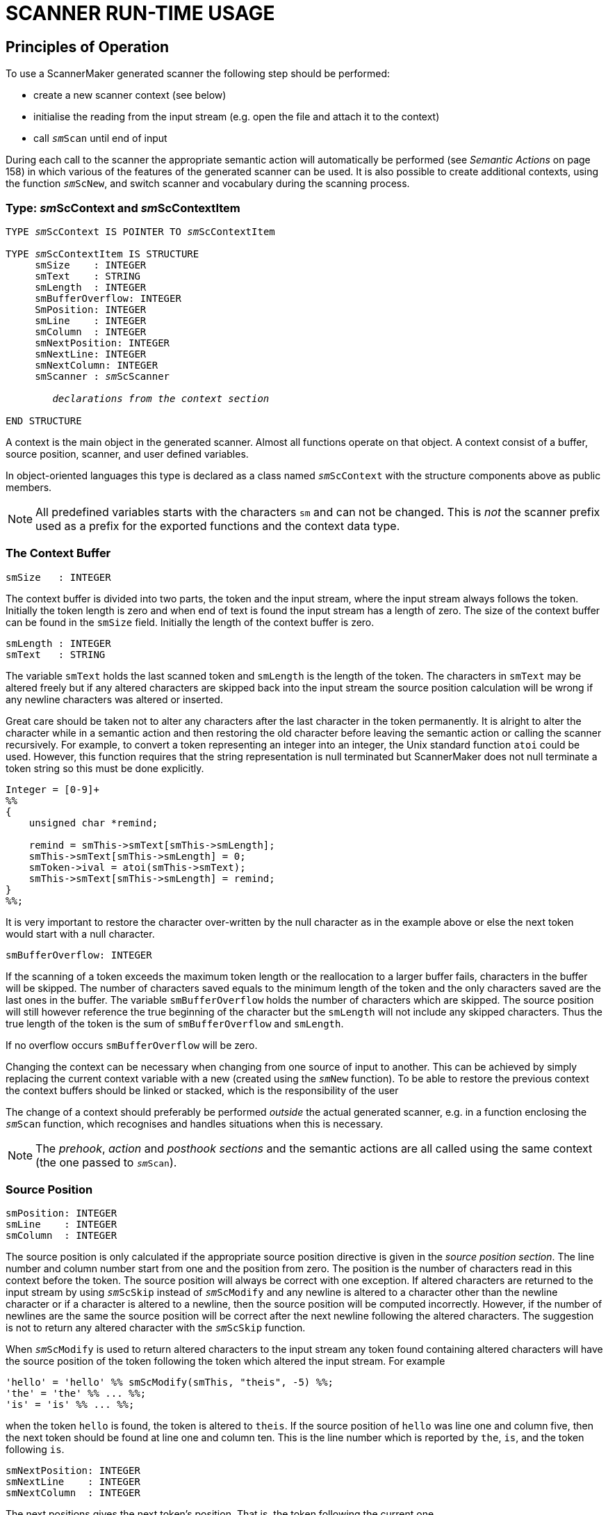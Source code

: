 // PAGE 164 -- ScannerMaker Reference Manual

= SCANNER RUN-TIME USAGE

== Principles of Operation

To use a ScannerMaker generated scanner the following step should be performed:

* create a new scanner context (see below)
* initialise the reading from the input stream (e.g. open the file and attach it to the context)
* call `__sm__Scan` until end of input

// @XREF: Semantic Actions

During each call to the scanner the appropriate semantic action will automatically be performed (see _Semantic Actions_ on page 158) in which various of the features of the generated scanner can be used.
It is also possible to create additional contexts, using the function `__sm__ScNew`, and switch scanner and vocabulary during the scanning process.


=== Type: __sm__ScContext and __sm__ScContextItem

// SYNTAX: ToolMaker description file

[subs=quotes]
------------------------------
TYPE __sm__ScContext IS POINTER TO __sm__ScContextItem

TYPE __sm__ScContextItem IS STRUCTURE
     smSize    : INTEGER
     smText    : STRING
     smLength  : INTEGER
     smBufferOverflow: INTEGER
     SmPosition: INTEGER
     smLine    : INTEGER
     smColumn  : INTEGER
     smNextPosition: INTEGER
     smNextLine: INTEGER
     smNextColumn: INTEGER
     smScanner : __sm__ScScanner

        _declarations from the context section_

END STRUCTURE
------------------------------

A context is the main object in the generated scanner.
Almost all functions operate on that object.
A context consist of a buffer, source position, scanner, and user defined variables.

In object-oriented languages this type is declared as a class named `__sm__ScContext` with the structure components above as public members.

NOTE: All predefined variables starts with the characters `sm` and can not be changed.
This is _not_ the scanner prefix used as a prefix for the exported functions and the context data type.

// PAGE 165

=== The Context Buffer

// SYNTAX: ToolMaker description file

------------------------------
smSize   : INTEGER
------------------------------

The context buffer is divided into two parts, the token and the input stream, where the input stream always follows the token.
Initially the token length is zero and when end of text is found the input stream has a length of zero.
The size of the context buffer can be found in the `smSize` field.
Initially the length of the context buffer is zero.

// SYNTAX: ToolMaker description file

------------------------------
smLength : INTEGER
smText   : STRING
------------------------------

The variable `smText` holds the last scanned token and `smLength` is the length of the token.
The characters in `smText` may be altered freely but if any altered characters are skipped back into the input stream the source position calculation will be wrong if any newline characters was altered or inserted.

Great care should be taken not to alter any characters after the last character in the token permanently.
It is alright to alter the character while in a semantic action and then restoring the old character before leaving the semantic action or calling the scanner recursively.
For example, to convert a token representing an integer into an integer, the Unix standard function `atoi` could be used.
However, this function requires that the string representation is null terminated but ScannerMaker does not null terminate a token string so this must be done explicitly.

// SYNTAX: C + IMP macros? (generated)

------------------------------
Integer = [0-9]+
%%
{
    unsigned char *remind;

    remind = smThis->smText[smThis->smLength];
    smThis->smText[smThis->smLength] = 0;
    smToken->ival = atoi(smThis->smText);
    smThis->smText[smThis->smLength] = remind;
}
%%;
------------------------------

It is very important to restore the character over-written by the null character as in the example above or else the next token would start with a null character.

// SYNTAX: C + IMP macros? (generated)

------------------------------
smBufferOverflow: INTEGER
------------------------------

If the scanning of a token exceeds the maximum token length or the reallocation to a larger buffer fails, characters in the buffer will be skipped.
The number of characters saved equals to the minimum length of the token and the only characters saved are the last ones in the buffer.
The variable `smBufferOverflow` holds the number of characters which are skipped.
The source position will still however reference the true beginning of the character but the `smLength` will not include any skipped characters.
Thus the true length of the token is the sum of `smBufferOverflow` and `smLength`.

If no overflow occurs `smBufferOverflow` will be zero.

// PAGE 166

Changing the context can be necessary when changing from one source of input to another.
This can be achieved by simply replacing the current context variable with a new (created using the `__sm__New` function).
To be able to restore the previous context the context buffers should be linked or stacked, which is the responsibility of the user

The change of a context should preferably be performed _outside_ the actual generated scanner, e.g. in a function enclosing the `__sm__Scan` function, which recognises and handles situations when this is necessary.

NOTE: The _prehook_, _action_ and _posthook sections_ and the semantic actions are all called using the same context (the one passed to `__sm__Scan`).


=== Source Position

// SYNTAX: ToolMaker description file

------------------------------
smPosition: INTEGER
smLine    : INTEGER
smColumn  : INTEGER
------------------------------

The source position is only calculated if the appropriate source position directive is given in the _source position section_.
The line number and column number start from one and the position from zero.
The position is the number of characters read in this context before the token.
The source position will always be correct with one exception.
If altered characters are returned to the input stream by using `__sm__ScSkip` instead of `__sm__ScModify` and any newline is altered to a character other than the newline character or if a character is altered to a newline, then the source position will be computed incorrectly.
However, if the number of newlines are the same the source position will be correct after the next newline following the altered characters.
The suggestion is not to return any altered character with the `__sm__ScSkip` function.


When `__sm__ScModify` is used to return altered characters to the input stream any token found containing altered characters will have the source position of the token following the token which altered the input stream.
For example

// SYNTAX: C + IMP macros? (generated)

------------------------------
'hello' = 'hello' %% smScModify(smThis, "theis", -5) %%;
'the' = 'the' %% ... %%;
'is' = 'is' %% ... %%;
------------------------------

when the token `hello` is found, the token is altered to `theis`.
If the source position of `hello` was line one and column five, then the next token should be found at line one and column ten.
This is the line number which is reported by `the`, `is`, and the token following `is`.

// SYNTAX: C + IMP macros? (generated)

------------------------------
smNextPosition: INTEGER
smNextLine    : INTEGER
smNextColumn  : INTEGER
------------------------------

The next positions gives the next token's position.
That is, the token following the current one.

// PAGE 167

=== Scanner

// SYNTAX: ToolMaker description file

[subs=quotes]
------------------------------
smScanner: __sm__ScScanner
------------------------------

Which scanner a context should use is determined by the value of the `smScanner` variable.
Available scanners are determined by the description file defining the scanners.
An enumeration type is defined containing an enumeration literal for each scanner.
The name of the enumeration literal is the scanner prefix concatenated by the vocabulary name and scanner name surrounded by underscores and finally the characters `Scanner` as a suffix.
For example, if the scanners `main` and `comment` are defined the following enumeration type is defined (if C is the target language):

// SYNTAX: C + IMP macros? (generated)

[subs=quotes]
------------------------------
typedef enum __sm__ScScanner {
    __sm___MAIN_MAIN_Scanner    = 0,
    __sm___MAIN_COMMENT_Scanner = 1,
    __sm___SET_MAIN_Scanner     = 2
} __sm__ScScanner;
------------------------------

By simply changing the value of the `smScanner` field in the context variable a new scanner is entered.
The variable can be changed any time and the effect is immediate.
For example, it is possible to change scanner in a semantic action and then continue scanning using the newly selected scanner.

For each vocabulary there is also an enumeration type defined containing enumeration literals for all tokens defined in that vocabulary.
The name of the enumeration type is `_sm_` followed by the vocabulary name enclosed by underscores and followed by the characters `ScToken`.
Each enumeration literal is named `_sm_` followed by underscore, vocabulary name, underscore, token name or external token code for a string token, underscore, and `Token`.
For example, if C is the target language:

// SYNTAX: C + IMP macros? (generated)

[subs=quotes]
------------------------------
typedef enum __sm___main_ScToken {
    __sm___MAIN_UNKNOWN_Token   = 0,
    __sm___MAIN_ENDOFTEXT_Token = 1,
    __sm___MAIN_2_Token         = 2,
    __sm___MAIN_INTEGER_Token   = 3,
        ⋮
        ⋮
} __sm___main_ScToken;
------------------------------


== Run Time Interface

The run time interface consist of a number of functions.
All functions except `__sm__ScScrScanner`, `__sm__ScScrToken`, and `__sm__ScScrRule` operate on a context.
In a non-object-oriented language the context is always given as the first argument.
In an object-oriented language these functions are member functions to the `__sm__ScContext` class and messages are sent to a context object.


=== Function: __sm__Scan

// PAGE 168

// SYNTAX: ToolMaker description file

[subs=quotes]
------------------------------
code = __sm__Scan(smThis, smToken)

smThis   :  IN __sm__ScContext
smToken  :  IN OUT %%(tokenType)
returns INTEGER
------------------------------

This function scans a new token.
If successful, the token code is returned and the token structure or record is assigned the token code and source position, if used.
If the reader, as defined in the reader section, returns a negative value this is immediately propagated as the return value of the `__sm__Scan` and the scanning is aborted.


=== Function: __sm__ScNew

// SYNTAX: ToolMaker description file

[subs=quotes]
------------------------------
context = __sm__ScNew(smScanner)

smScanner : IN __sm__ScScanner
returns __sm__ScContext
------------------------------

This function is a so called constructor.
It constructs a new context with the specified `smScanner`.


=== Function: __sm__ScDelete

// SYNTAX: ToolMaker description file

[subs=quotes]
------------------------------
__sm__ScDelete(smThis)

smThis  : IN __sm__ScContext
------------------------------

This function is a so called destructor.
It destroys a context and its buffer.

=== Function: __sm__ScSkip

// SYNTAX: ToolMaker description file

[subs=quotes]
------------------------------
length = __sm__ScSkip(smThis, smLength)

smThis    :  IN __sm__Context
smLength  :  IN INTEGER
returns INTEGER
------------------------------

This function changes the token by either replacing characters from the end of the token to the input stream, or by extending it by reading characters from the input stream.
The number of characters replaced or read are given by the value of `smLength`.
A negative value replaces characters and a positive value reads characters.
The actual number of characters replaced or read are returned.
For example,

// SYNTAX: ToolMaker description file

[subs=quotes]
------------------------------
smScSkip(smThis, -3);
------------------------------

returns the three last characters of the token to the beginning of the input stream.
The length of the token will be three characters shorter.
However, if it has a length of less than three characters, for example one character, only that many characters will be returned.
If the reader, as defined in the reader section, needs to be called to fetch further characters from the input stream and it returns a negative value, this is immediately propagated as the return value of `__sm__ScSkip` and the skipping is terminated.

// PAGE 169

=== Function: __sm__ScModify

// SYNTAX: ToolMaker description file

[subs=quotes]
------------------------------
length = __sm__ScModify(smThis, smBuffer, smLength)

smThis    :  IN __sm__ScContext
smBuffer  :  IN STRING
smLength  :  IN INTEGER
returns INTEGER
------------------------------

This function modifies the token or input stream in the same way as `__sm__ScSkip` but all affected characters (replaced to the input stream or appended to the token) are modified by characters from the specified buffer.
For example

// SYNTAX: ToolMaker description file

------------------------------
smScModify(smThis, "123", 3);
------------------------------

appends the token with three characters from the input stream and modifies them to be "`123`".
That is, the token now ends with "`123`".

// SYNTAX: ToolMaker description file

[subs=quotes]
------------------------------
smScModify(smThis, "123", -3);
------------------------------

returns the three last characters of the token to the beginning of the input stream and replaces them with "`123`".
If the reader, as defined in the reader section, returns a negative value this is immediately propagated as the return value of `__sm__ScModify` and the modification is terminated.


=== Function: __sm__ScCopy

// @FIXED: 'smScContext' was not '__sm__ScContext' in original, but since it's
//         italicized in next section I've assumed it was an omission.
// SYNTAX: ToolMaker description file

[subs=quotes]
------------------------------
length = __sm__ScCopy(srThis, smBUffer, smFrom, smTo)

smThis   :  IN __sm__ScContext
smBuffer :  OUT STRING
smFrom   :  IN INTEGER
smTo     :  IN INTEGER
returns INTEGER
------------------------------

Copy the token into the buffer specified.
The token's characters are _not_ mapped.
The copy starts to copy characters from the `smFrom` position up to but not including the `smTo` position from the current token.
The number of characters copied is returned.
For example, to copy all characters use:

// SYNTAX: ToolMaker description file

------------------------------
smScCopy(smThis, buffer, 0, smThis->smLength);
------------------------------


=== Function: __sm__ScMapCopy

// SYNTAX: ToolMaker description file

[subs=quotes]
------------------------------
length = __sm__ScMapCopy(smThis, smBuffer, smFrom, smTo)

smThis   :  IN __sm__ScContext
smBuffer :  OUT STRING
smFrom   :  IN INTEGER
smTO     :  IN INTEGER
returns INTEGER
------------------------------

Copy the token into the buffer specified in the function call.
The characters of the token are mapped using the specified character map as specified in the _map section_.
The copy starts to copy characters from the `smFrom` position up to but not including the `smTo` position from the current token.
The number of characters copied is returned.


// PAGE 170

=== Function: __sm__ScScrScanner

// SYNTAX: ToolMaker description file

[subs=quotes]
------------------------------
void __sm__ScScrScanner(smScanner, smOnOff)

smScanner  :  IN __sm__ScScanner
smOnOff    :  IN BOOLEAN
------------------------------

This function turns on or off checking of screened tokens for the specified scanner.
If the scanner has screened tokens these are not recognized if screening is turned off.


=== Function: __sm__ScScrToken

// SYNTAX: ToolMaker description file

[subs=quotes]
------------------------------
void __sm__ScScrToken(smScanner, smToken, smOnOff)

smScanner  :  IN __sm__ScScanner
smToken    :  IN __sm___vocabularyname_ScToken
smOnOff    :  IN BOOLEAN
------------------------------

This function turns on or off checking of screened tokens for the specified token.
If the token has screened tokens these are not recognized if screening is turned off.


=== Function: __sm__ScScrRule

// SYNTAX: ToolMaker description file

[subs=quotes]
------------------------------
void __sm__ScScrRule(smScanner, smToken, smOnOff)

smScanner  :  IN __sm__ScScanner
smToken    :  IN __sm___vocabularyname_ScToken
smOnOff    :  IN BOOLEAN
------------------------------

This function turns on or off checking of the specified token.
If the token is a screened token it is not recognized if screening is turned off.


== Recursive Calls and Continued Scanning

There are two ways in which scanning may proceed directly from inside a semantic action without actually returning from the current call.
Either the scanner can be called recursively or the scanning may be continued.


=== Recursive Calls

Inside any action or target language code section it is possible to call the scanner recursively.
However `smToken` should _never_ be passed to any called scanner because it will over-write the current token code.
Also note that the variable `smToken` is not defined in the _code section_.

The current token is reset by a recursive call.
That is, after a recursive call the `smText` and `smLength` will refer to the last scanner token.
For example

// PAGE 171

// SYNTAX: C + IMP macros? (generated)

------------------------------
INCLUDE = '#include'
%%
    TmToken myToken;

    /* #include "astring" */

    if(smScan(smThis, &myToken)==2) {

        /* open file and create a new context */

    } else {
        error("Illegal include statement");
    }
%%
------------------------------

After calling `__sm__Scan()` the string `#include` which could be found in `smText` is replaced by the next token, in this case hopefully a string.


=== Continued Scanning

It is also possible to continue scanning after a token is found by setting the external code to `smContinueToken` or returning `smContinueToken` in the action section or the semantic actions.
The current token will be appended with the new token found after a continued scanning is made.
The new token will be returned.
That is, in the example below the complete string will be found in the last semantic action.

For example

// SYNTAX: C + IMP macros? (generated)

------------------------------
STRING = '"' [^"] '"' / '"'
         %% return smContinueToken; %%;
STRING = '"' [^"] '"'
------------------------------

or

// SYNTAX: C + IMP macros? (generated)

------------------------------
STRING = '"' [^"] '"' / '"'
         %% smCode = smContinueToken; %%;
STRING = '"' [^"] '"'
         %% ... %%;
------------------------------

Continued scanning can only be used in the _action section_ and inside semantic actions.
